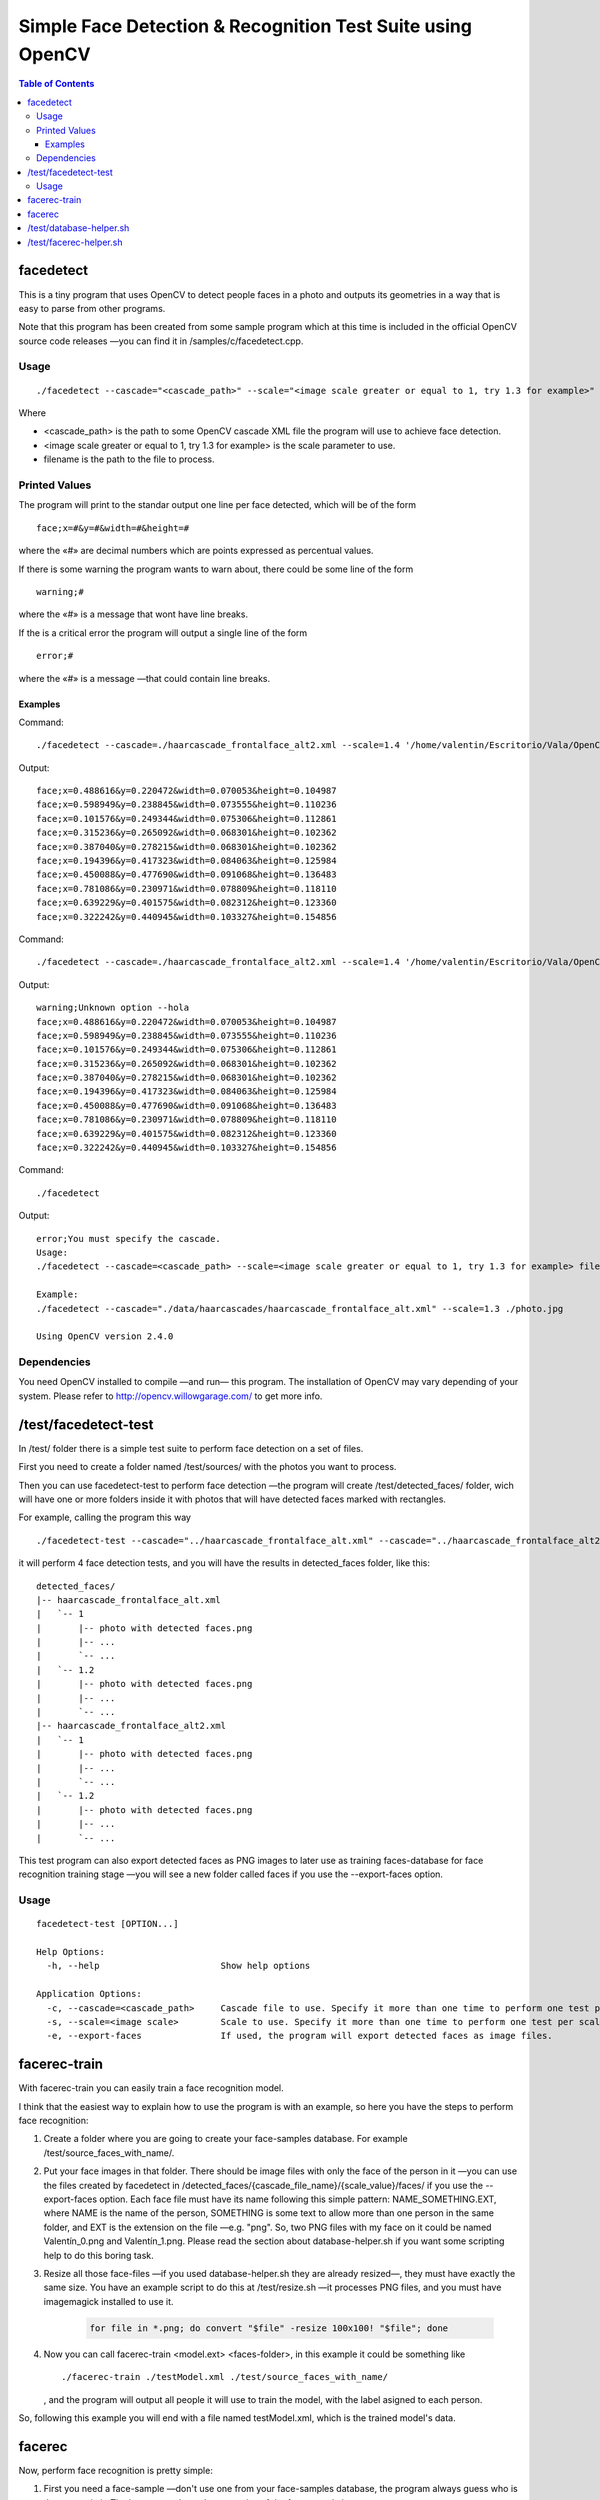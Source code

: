 Simple Face Detection & Recognition Test Suite using OpenCV
===========================================================

.. contents:: Table of Contents

----------
facedetect
----------

This is a tiny program that uses OpenCV to detect people faces in a photo and outputs its
geometries in a way that is easy to parse from other programs.

Note that this program has been created from some sample program which at this time is included in the official OpenCV source code releases —you can find it in /samples/c/facedetect.cpp.

Usage
-----

.. parsed-literal::
	
	./facedetect --cascade="<cascade_path>" --scale="<image scale greater or equal to 1, try 1.3 for example>" filename

Where

- <cascade_path> is the path to some OpenCV cascade XML file the program will use to achieve face detection.
- <image scale greater or equal to 1, try 1.3 for example> is the scale parameter to use.
- filename is the path to the file to process.
	
Printed Values
--------------

The program will print to the standar output one line per face detected, which will be of the form

.. parsed-literal::

	face;x=#&y=#&width=#&height=#

where the «#» are decimal numbers which are points expressed as percentual values.

If there is some warning the program wants to warn about, there could be some line of the form

.. parsed-literal::

	warning;#

where the «#» is a message that wont have line breaks.

If the is a critical error the program will output a single line of the form

.. parsed-literal::

	error;#

where the «#» is a message —that could contain line breaks.

Examples
~~~~~~~~

Command:

.. parsed-literal::

	./facedetect --cascade=./haarcascade_frontalface_alt2.xml --scale=1.4 '/home/valentin/Escritorio/Vala/OpenCV/faceTest.jpg'

Output:

.. parsed-literal::

	face;x=0.488616&y=0.220472&width=0.070053&height=0.104987
	face;x=0.598949&y=0.238845&width=0.073555&height=0.110236
	face;x=0.101576&y=0.249344&width=0.075306&height=0.112861
	face;x=0.315236&y=0.265092&width=0.068301&height=0.102362
	face;x=0.387040&y=0.278215&width=0.068301&height=0.102362
	face;x=0.194396&y=0.417323&width=0.084063&height=0.125984
	face;x=0.450088&y=0.477690&width=0.091068&height=0.136483
	face;x=0.781086&y=0.230971&width=0.078809&height=0.118110
	face;x=0.639229&y=0.401575&width=0.082312&height=0.123360
	face;x=0.322242&y=0.440945&width=0.103327&height=0.154856

Command:

.. parsed-literal::

	./facedetect --cascade=./haarcascade_frontalface_alt2.xml --scale=1.4 '/home/valentin/Escritorio/Vala/OpenCV/faceTest.jpg' --hola

Output:

.. parsed-literal::

	warning;Unknown option --hola
	face;x=0.488616&y=0.220472&width=0.070053&height=0.104987
	face;x=0.598949&y=0.238845&width=0.073555&height=0.110236
	face;x=0.101576&y=0.249344&width=0.075306&height=0.112861
	face;x=0.315236&y=0.265092&width=0.068301&height=0.102362
	face;x=0.387040&y=0.278215&width=0.068301&height=0.102362
	face;x=0.194396&y=0.417323&width=0.084063&height=0.125984
	face;x=0.450088&y=0.477690&width=0.091068&height=0.136483
	face;x=0.781086&y=0.230971&width=0.078809&height=0.118110
	face;x=0.639229&y=0.401575&width=0.082312&height=0.123360
	face;x=0.322242&y=0.440945&width=0.103327&height=0.154856

Command:

.. parsed-literal::
	
	./facedetect

Output:

.. parsed-literal::

	error;You must specify the cascade.
	Usage:
	./facedetect --cascade=<cascade_path> --scale=<image scale greater or equal to 1, try 1.3 for example> filename
	
	Example:
	./facedetect --cascade="./data/haarcascades/haarcascade_frontalface_alt.xml" --scale=1.3 ./photo.jpg
	
	Using OpenCV version 2.4.0

Dependencies
------------

You need OpenCV installed to compile —and run— this program. The installation of OpenCV may vary depending of your system. Please refer to http://opencv.willowgarage.com/ to get more info.

---------------------
/test/facedetect-test
---------------------

In /test/ folder there is a simple test suite to perform face detection on a set of files.

First you need to create a folder named /test/sources/ with the photos you want to process.

Then you can use facedetect-test to perform face detection —the program will create /test/detected_faces/ folder, wich will have one or more folders inside it with photos that will have detected faces marked with rectangles.

For example, calling the program this way

.. parsed-literal::
	
	./facedetect-test --cascade="../haarcascade_frontalface_alt.xml" --cascade="../haarcascade_frontalface_alt2.xml" --scale=1 --scale=1.2

it will perform 4 face detection tests, and you will have the results in detected_faces folder, like this:

.. parsed-literal::
	
	detected_faces/
	\|-- haarcascade_frontalface_alt.xml
	\|   \`-- 1
	\|       \|-- photo with detected faces.png
	\|       \|-- ...
	\|       \`-- ...
	\|   \`-- 1.2
	\|       \|-- photo with detected faces.png
	\|       \|-- ...
	\|       \`-- ...
	\|-- haarcascade_frontalface_alt2.xml
	\|   \`-- 1
	\|       \|-- photo with detected faces.png
	\|       \|-- ...
	\|       \`-- ...
	\|   \`-- 1.2
	\|       \|-- photo with detected faces.png
	\|       \|-- ...
	\|       \`-- ...

This test program can also export detected faces as PNG images to later use as training faces-database for face recognition training stage —you will see a new folder called faces if you use the --export-faces option.

Usage
-----

.. parsed-literal::

	facedetect-test [OPTION...] 

	Help Options:
	  -h, --help                       Show help options

	Application Options:
	  -c, --cascade=<cascade_path>     Cascade file to use. Specify it more than one time to perform one test per cascade file.
	  -s, --scale=<image scale>        Scale to use. Specify it more than one time to perform one test per scale per cascade file.
	  -e, --export-faces               If used, the program will export detected faces as image files.

-------------
facerec-train
-------------

With facerec-train you can easily train a face recognition model.

I think that the easiest way to explain how to use the program is with an example, so here you have the steps to perform face recognition:

#) Create a folder where you are going to create your face-samples database. For example /test/source_faces_with_name/.

#) Put your face images in that folder. There should be image files with only the face of the person in it —you can use the files created by facedetect in /detected_faces/{cascade_file_name}/{scale_value}/faces/ if you use the --export-faces option. Each face file must have its name following this simple pattern: NAME_SOMETHING.EXT, where NAME is the name of the person, SOMETHING is some text to allow more than one person in the same folder, and EXT is the extension on the file —e.g. "png". So, two PNG files with my face on it could be named Valentín_0.png and Valentín_1.png. Please read the section about database-helper.sh if you want some scripting help to do this boring task.

#) Resize all those face-files —if you used database-helper.sh they are already resized—, they must have exactly the same size. You have an example script to do this at /test/resize.sh —it processes PNG files, and you must have imagemagick installed to use it.

	.. code:: bash
		
		for file in *.png; do convert "$file" -resize 100x100! "$file"; done

#) Now you can call facerec-train <model.ext> <faces-folder>, in this example it could be something like
   
   .. parsed-literal::
	
		./facerec-train ./testModel.xml ./test/source_faces_with_name/
	
   , and the program will output all people it will use to train the model, with the label asigned to each person.

So, following this example you will end with a file named testModel.xml, which is the trained model's data.

-------
facerec
-------

Now, perform face recognition is pretty simple:

#) First you need a face-sample —don't use one from your face-samples database, the program always guess who is the person in it. The image must have the same size of the face-sample images.

#) Call facerec <model.ext> <face.ext>, in this example it could be something like
   
   .. parsed-literal::
		
		./facerec ./testModel.xml /home/valentin/Escritorio/some_face.png

   , and the program will simply output the label of the person it thinks that face belongs to.

Since testing face recognition accuracy using this program would be really boring, you
have a helper script that is documented in the facerec-helper.sh section.

I've found that there are good results with people having more than 40 face-samples in the training step.

------------------------
/test/database-helper.sh
------------------------

Please note that to use this script you need to have gpicview, zenity and imagemagick installed.

The process of naming all the face-photos following the NAME_SOMETHING.EXT pattern could be really hard, so I've wrote this simple script to help in such process. The program only accepts one argument: The folder where there are the files to rename. For example, if you are in /test/ folder and have you images in /test/source_faces_with_name/, you can call the program this way

.. parsed-literal::
	
	./database-helper.sh ./source_faces_with_name/

, and it will show you each face-photo and a dialog to put the name of the person. The script will rename and resize it.

-----------------------
/test/facerec-helper.sh
-----------------------

Please note that to use this script you need to have gpicview and zenity installed.

The aim of this program is to help in the process of perform face recognition on a set of face-photos to see how accurate facerec is with a given model. It takes 3 arguments: The folder with the photos, the facerec binary and the model.

First of all, you need a set of face-photos —you can use, por example, the files created by facedetect in /detected_faces/{cascade_file_name}/{scale_value}/faces/ if you use the --export-faces option. Don't use face-photos that were included in the trained model, the program would always guess who are the people on them. These photos must have the same dimensions as those used to train the model —you can use /test/resize.sh to resize them.

Then, you could call facerec-helper.sh, for example this way:

.. parsed-literal::
	
	./facerec-helper.sh ./detected_faces/haarcascade_frontalface_alt.xml/1/faces/ ../facerec ../testModel.xml
	
, and it will show you each photo and a dialog with the predicted label. You should compare it with the people and labels list that facerec-train outputs just before training the model and press the dialog buttons accordingly. At the end of the process the script will output the accuracy, simply based on your answers about each photo.